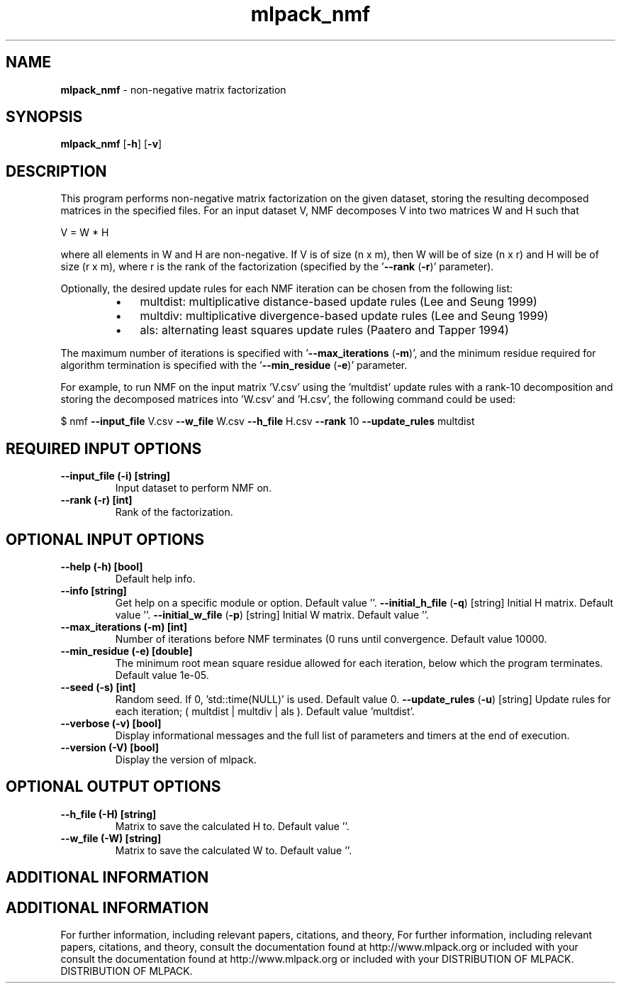 .\" Text automatically generated by txt2man
.TH mlpack_nmf  "1" "" ""
.SH NAME
\fBmlpack_nmf \fP- non-negative matrix factorization
.SH SYNOPSIS
.nf
.fam C
 \fBmlpack_nmf\fP [\fB-h\fP] [\fB-v\fP]  
.fam T
.fi
.fam T
.fi
.SH DESCRIPTION


This program performs non-negative matrix factorization on the given dataset,
storing the resulting decomposed matrices in the specified files. For an
input dataset V, NMF decomposes V into two matrices W and H such that 
.PP
V = W * H
.PP
where all elements in W and H are non-negative. If V is of size (n x m), then
W will be of size (n x r) and H will be of size (r x m), where r is the rank
of the factorization (specified by the '\fB--rank\fP (\fB-r\fP)' parameter).
.PP
Optionally, the desired update rules for each NMF iteration can be chosen from
the following list:
.RS
.IP \(bu 3
multdist: multiplicative distance-based update rules (Lee and Seung 1999)
.IP \(bu 3
multdiv: multiplicative divergence-based update rules (Lee and Seung 1999)
.IP \(bu 3
als: alternating least squares update rules (Paatero and Tapper 1994)
.RE
.PP
The maximum number of iterations is specified with '\fB--max_iterations\fP (\fB-m\fP)',
and the minimum residue required for algorithm termination is specified with
the '\fB--min_residue\fP (\fB-e\fP)' parameter.
.PP
For example, to run NMF on the input matrix 'V.csv' using the 'multdist'
update rules with a rank-10 decomposition and storing the decomposed matrices
into 'W.csv' and 'H.csv', the following command could be used: 
.PP
$ nmf \fB--input_file\fP V.csv \fB--w_file\fP W.csv \fB--h_file\fP H.csv \fB--rank\fP 10
\fB--update_rules\fP multdist
.SH REQUIRED INPUT OPTIONS 

.TP
.B
\fB--input_file\fP (\fB-i\fP) [string]
Input dataset to perform NMF on.
.TP
.B
\fB--rank\fP (\fB-r\fP) [int]
Rank of the factorization.
.SH OPTIONAL INPUT OPTIONS 

.TP
.B
\fB--help\fP (\fB-h\fP) [bool]
Default help info.
.TP
.B
\fB--info\fP [string]
Get help on a specific module or option. 
Default value ''.
\fB--initial_h_file\fP (\fB-q\fP) [string] 
Initial H matrix. Default value ''.
\fB--initial_w_file\fP (\fB-p\fP) [string] 
Initial W matrix. Default value ''.
.TP
.B
\fB--max_iterations\fP (\fB-m\fP) [int]
Number of iterations before NMF terminates (0
runs until convergence. Default value 10000.
.TP
.B
\fB--min_residue\fP (\fB-e\fP) [double]
The minimum root mean square residue allowed for
each iteration, below which the program
terminates. Default value 1e-05.
.TP
.B
\fB--seed\fP (\fB-s\fP) [int]
Random seed. If 0, 'std::time(NULL)' is used. 
Default value 0.
\fB--update_rules\fP (\fB-u\fP) [string] Update rules for each iteration; ( multdist |
multdiv | als ). Default value 'multdist'.
.TP
.B
\fB--verbose\fP (\fB-v\fP) [bool]
Display informational messages and the full list
of parameters and timers at the end of
execution.
.TP
.B
\fB--version\fP (\fB-V\fP) [bool]
Display the version of mlpack.
.SH OPTIONAL OUTPUT OPTIONS 

.TP
.B
\fB--h_file\fP (\fB-H\fP) [string]
Matrix to save the calculated H to. Default
value ''.
.TP
.B
\fB--w_file\fP (\fB-W\fP) [string]
Matrix to save the calculated W to. Default
value ''.
.SH ADDITIONAL INFORMATION
.SH ADDITIONAL INFORMATION


For further information, including relevant papers, citations, and theory,
For further information, including relevant papers, citations, and theory,
consult the documentation found at http://www.mlpack.org or included with your
consult the documentation found at http://www.mlpack.org or included with your
DISTRIBUTION OF MLPACK.
DISTRIBUTION OF MLPACK.
